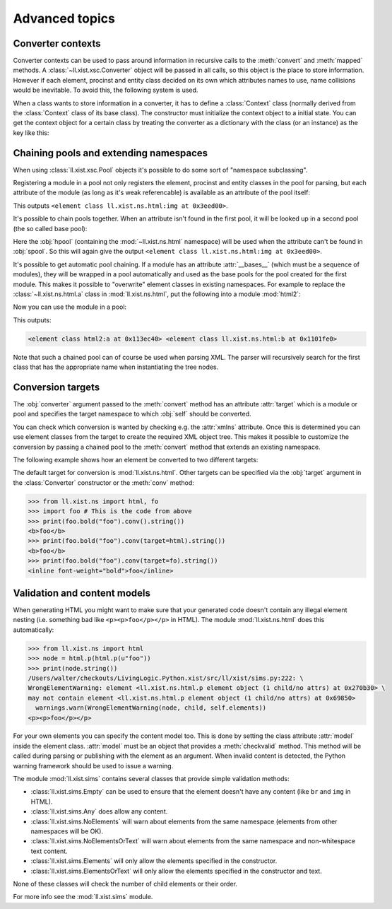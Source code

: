 Advanced topics
===============

Converter contexts
------------------

Converter contexts can be used to pass around information in recursive
calls to the :meth:`convert` and :meth:`mapped` methods.
A :class:`~ll.xist.xsc.Converter` object will be passed in all calls, so this
object is the place to store information. However if each element, procinst and
entity class decided on its own which attributes names to use, name collisions
would be inevitable. To avoid this, the following system is used.

When a class wants to store information in a converter, it has to define
a :class:`Context` class (normally derived from the :class:`Context`
class of its base class). The constructor must initialize the context object
to a initial state. You can get the context object for a certain class by
treating the converter as a dictionary with the class (or an instance) as the
key like this:

.. sourcecode:: python
	:caption: Defining and using a converter context

	from ll.xist import xsc

	class counter(xsc.Element):
		class Context(xsc.Element.Context):
			def __init__(self):
				xsc.Element.Context.__init__(self)
				self.count = 0

		def convert(self, converter):
			context = converter[self]
			node = xsc.Text(context.count)
			context.count += 1
			return node


Chaining pools and extending namespaces
---------------------------------------

When using :class:`ll.xist.xsc.Pool` objects it's possible to do some sort of
"namespace subclassing".

Registering a module in a pool not only registers the element, procinst and
entity classes in the pool for parsing, but each attribute of the module (as
long as it's weak referencable) is available as an attribute of the pool
itself:

.. sourcecode:: python
	:caption: Pool attributes

	from ll.xist import xsc
	from ll.xist.ns import html

	pool = xsc.Pool(html)
	print(pool.img)

This outputs ``<element class ll.xist.ns.html:img at 0x3eed00>``.

It's possible to chain pools together. When an attribute isn't found in
the first pool, it will be looked up in a second pool (the so called base
pool):

.. sourcecode:: python
	:caption: Pool chaining

	from ll.xist import xsc
	from ll.xist.ns import html, svg

	hpool = xsc.Pool(html)
	spool = xsc.Pool(svg, hpool)
	print(spool.img)

Here the :obj:`hpool` (containing the :mod:`~ll.xist.ns.html` namespace) will
be used when the attribute can't be found in :obj:`spool`. So this will again
give the output ``<element class ll.xist.ns.html:img at 0x3eed00>``.

It's possible to get automatic pool chaining. If a module has an attribute
:attr:`__bases__` (which must be a sequence of modules), they will be wrapped
in a pool automatically and used as the base pools for the pool created for
the first module. This makes it possible to "overwrite" element classes in
existing namespaces. For example to replace the :class:`~ll.xist.ns.html.a`
class in :mod:`ll.xist.ns.html`, put the following into a module :mod:`html2`:

.. sourcecode:: python
	:caption: Automatic pool chaining (:file:`html2.py`)

	from ll.xist.ns import html

	__bases__ = [html]

	class a(html.a):
		xmlns = html.xmlns

		def convert(self, converter):
			node = html.a(self.content, self.attrs, target="_top")
			return node.convert(converter)

Now you can use the module in a pool:

.. sourcecode:: python
	:caption: Using a pool chain

	from ll.xist import xsc
	import html2

	pool = xsc.Pool(html2)
	print(pool.a, pool.b)

This outputs:

.. sourcecode:: pycon

	<element class html2:a at 0x113ec40> <element class ll.xist.ns.html:b at 0x1101fe0>

Note that such a chained pool can of course be used when parsing XML. The
parser will recursively search for the first class that has the appropriate
name when instantiating the tree nodes.


Conversion targets
------------------

The :obj:`converter` argument passed to the :meth:`convert` method has an
attribute :attr:`target` which is a module or pool and specifies the target
namespace to which :obj:`self` should be converted.

You can check which conversion is wanted by checking e.g. the :attr:`xmlns`
attribute. Once this is determined you can use element classes from the target
to create the required XML object tree. This makes it possible to customize
the conversion by passing a chained pool to the :meth:`convert` method that
extends an existing namespace.

The following example shows how an element be converted to two
different targets:

.. sourcecode:: python
	:caption: Using conversion targets

	from ll.xist import xsc
	from ll.xist.ns import html, fo

	class bold(xsc.Element):
		def convert(self, converter):
			if converter.target.xmlns == html.xmlns:
				node = converter.target.b(self.content)
			elif converter.target.xmlns == fo.xmlns:
				node = converter.target.inline(self.content, font_weight="bold")
			else:
				raise TypeError(f"unsupported conversion target {converter.target!r}")
			return node.convert(converter)

The default target for conversion is :mod:`ll.xist.ns.html`.
Other targets can be specified via the :obj:`target` argument in the
:class:`Converter` constructor or the :meth:`conv` method:

.. sourcecode:: pycon

	>>> from ll.xist.ns import html, fo
	>>> import foo # This is the code from above
	>>> print(foo.bold("foo").conv().string())
	<b>foo</b>
	>>> print(foo.bold("foo").conv(target=html).string())
	<b>foo</b>
	>>> print(foo.bold("foo").conv(target=fo).string())
	<inline font-weight="bold">foo</inline>


Validation and content models
-----------------------------

When generating HTML you might want to make sure that your generated code
doesn't contain any illegal element nesting (i.e. something bad like
``<p><p>foo</p></p>`` in HTML). The module :mod:`ll.xist.ns.html` does this
automatically:

.. sourcecode:: pycon

	>>> from ll.xist.ns import html
	>>> node = html.p(html.p(u"foo"))
	>>> print(node.string())
	/Users/walter/checkouts/LivingLogic.Python.xist/src/ll/xist/sims.py:222: \
	WrongElementWarning: element <ll.xist.ns.html.p element object (1 child/no attrs) at 0x270b30> \
	may not contain element <ll.xist.ns.html.p element object (1 child/no attrs) at 0x69850>
	  warnings.warn(WrongElementWarning(node, child, self.elements))
	<p><p>foo</p></p>

For your own elements you can specify the content model too. This is done by
setting the class attribute :attr:`model` inside the element class.
:attr:`model` must be an object that provides a :meth:`checkvalid` method.
This method will be called during parsing or publishing with the element as
an argument. When invalid content is detected, the Python warning framework
should be used to issue a warning.

The module :mod:`ll.xist.sims` contains several classes that provide simple
validation methods:

*	:class:`ll.xist.sims.Empty` can be used to ensure that the element doesn't
	have any content (like ``br`` and ``img`` in HTML).

*	:class:`ll.xist.sims.Any` does allow any content.

*	:class:`ll.xist.sims.NoElements` will warn about elements from the same
	namespace (elements from other namespaces will be OK).

*	:class:`ll.xist.sims.NoElementsOrText` will warn about elements from the
	same namespace and non-whitespace text content.

*	:class:`ll.xist.sims.Elements` will only allow the elements specified in
	the constructor.

*	:class:`ll.xist.sims.ElementsOrText` will only allow the elements specified
	in the constructor and text.

None of these classes will check the number of child elements or their
order.

For more info see the :mod:`ll.xist.sims` module.
